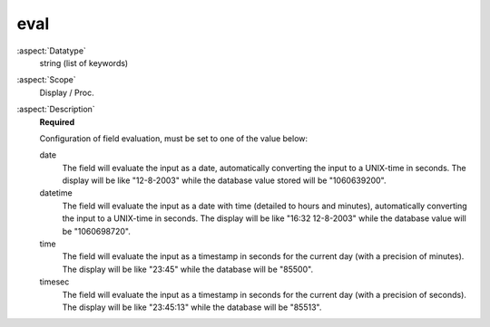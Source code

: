 eval
~~~~

:aspect:`Datatype`
    string (list of keywords)

:aspect:`Scope`
    Display / Proc.

:aspect:`Description`
    **Required**

    Configuration of field evaluation, must be set to one of the value below:

    date
      The field will evaluate the input as a date, automatically converting the input to a UNIX-time in seconds.
      The display will be like "12-8-2003" while the database value stored will be "1060639200".

    datetime
      The field will evaluate the input as a date with time (detailed to hours and minutes), automatically converting
      the input to a UNIX-time in seconds. The display will be like "16:32 12-8-2003"
      while the database value will be "1060698720".

    time
      The field will evaluate the input as a timestamp in seconds for the current day (with a precision of minutes).
      The display will be like "23:45" while the database will be "85500".

    timesec
      The field will evaluate the input as a timestamp in seconds for the current day (with a precision of seconds).
      The display will be like "23:45:13" while the database will be "85513".
